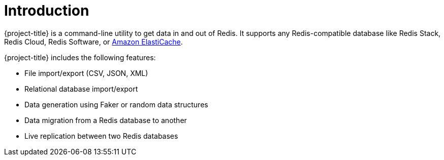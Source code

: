 [[_introduction]]
= Introduction

{project-title} is a command-line utility to get data in and out of Redis. It supports any Redis-compatible database like Redis Stack, Redis Cloud, Redis Software, or <<_elasticache, Amazon ElastiCache>>.

{project-title} includes the following features:

* File import/export (CSV, JSON, XML)
* Relational database import/export
* Data generation using Faker or random data structures
* Data migration from a Redis database to another
* Live replication between two Redis databases

